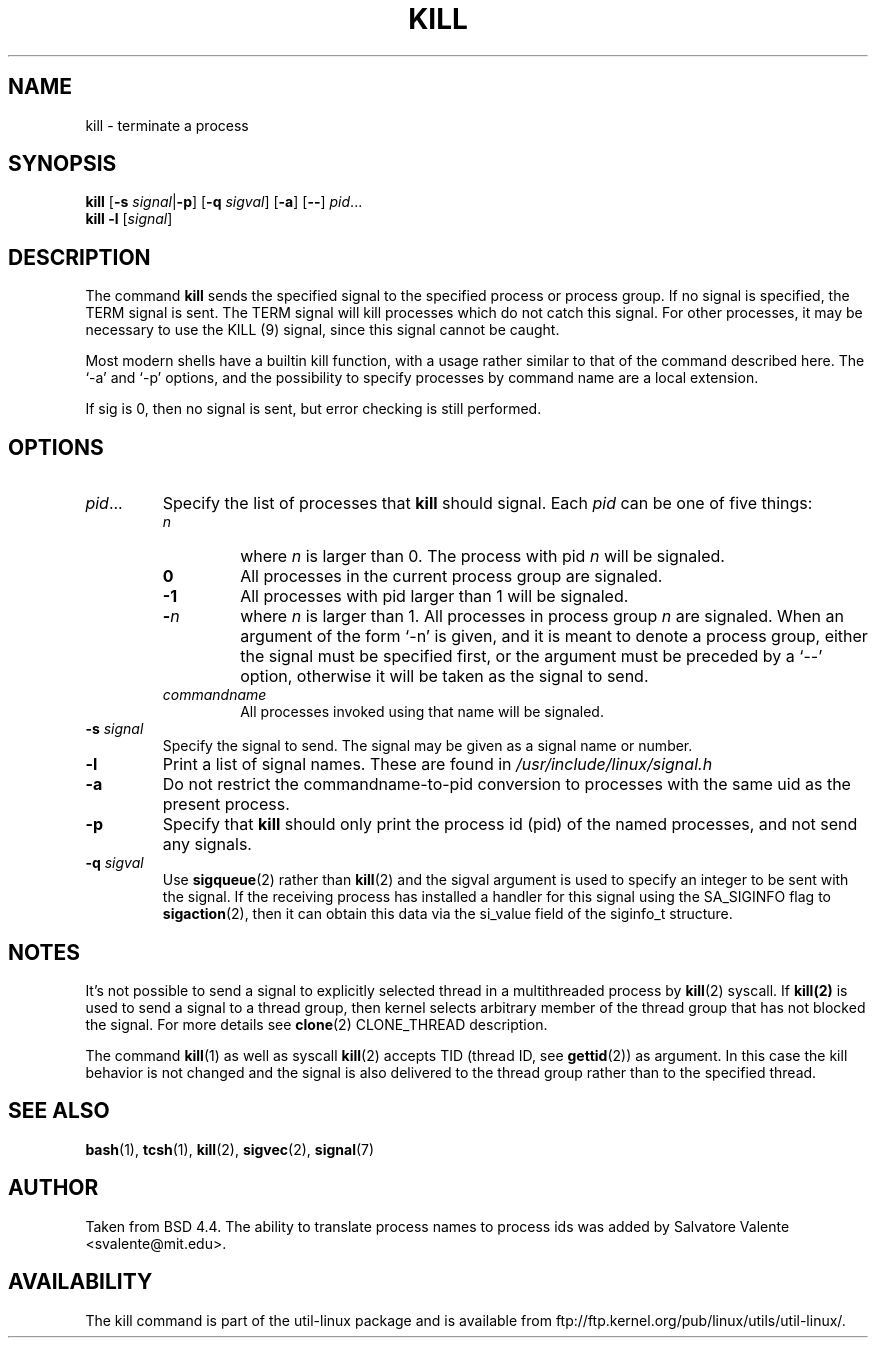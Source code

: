 .\" Copyright 1994 Salvatore Valente (svalente@mit.edu)
.\" Copyright 1992 Rickard E. Faith (faith@cs.unc.edu)
.\" May be distributed under the GNU General Public License
.TH KILL 1 "February 2011" "util-linux" "User Commands"
.SH NAME
kill \- terminate a process
.SH SYNOPSIS
.B kill
.RB [ \-s
.IR signal  | \fB\-p\fP ]
.RB [ \-q
.IR sigval ]
.RB [ \-a ]
.RB [ \-\- ]
.IR pid ...
.br
.B kill -l
.RI [ signal ]
.SH DESCRIPTION
The command
.B kill
sends the specified signal to the specified process or process group.
If no signal is specified, the TERM signal is sent.  The TERM signal
will kill processes which do not catch this signal.  For other processes,
it may be necessary to use the KILL (9) signal, since this signal cannot
be caught.
.PP
Most modern shells have a builtin kill function, with a usage rather similar
to that of the command described here.  The `-a' and `-p' options,
and the possibility to specify processes by command name are a local extension.
.PP
If sig is 0, then no signal is sent, but error checking is still performed.
.SH OPTIONS
.TP
.IR pid ...
Specify the list of processes that
.B kill
should signal.  Each
.I pid
can be one of five things:

.RS
.TP
.I n
where
.I n
is larger than 0.  The process with pid
.I n
will be signaled.
.TP
.B 0
All processes in the current process group are signaled.
.TP
.B -1
All processes with pid larger than 1 will be signaled.
.TP
.BI - n
where
.I n
is larger than 1.
All processes in process group
.I n
are signaled.  When an argument of the form `-n' is given,
and it is meant to denote a process group,
either the signal must be specified first, or the argument must be preceded
by a `--' option, otherwise it will be taken as the signal to send.
.TP
.I commandname
All processes invoked using that name will be signaled.
.RE
.TP
.BI \-s " signal"
Specify the signal to send.
The signal may be given as a signal name or number.
.TP
.B \-l
Print a list of signal names.  These are found in
.I /usr/include/linux/signal.h
.TP
.B \-a
Do not restrict the commandname-to-pid conversion to processes
with the same uid as the present process.
.TP
.B \-p
Specify that
.B kill
should only print the process id (pid)
of the named processes, and not send any signals.
.TP
.BI \-q " sigval"
Use
.BR sigqueue (2)
rather than
.BR kill (2)
and the sigval argument is used to specify an integer to be sent with the
signal.  If the receiving process has installed a handler for this signal using
the SA_SIGINFO flag to
.BR sigaction (2),
then it can obtain this data via the si_value field of the siginfo_t structure.
.SH NOTES
It's not possible to send a signal to explicitly selected thread in a
multithreaded process by
.BR kill (2)
syscall. If
.BR kill(2)
is used to send a signal to a thread group,  then
kernel selects arbitrary member of the thread group that has not blocked
the signal. For more details see
.BR clone (2)
CLONE_THREAD description.

The command
.BR kill (1)
as well as syscall
.BR kill (2)
accepts TID (thread ID, see
.BR gettid (2))
as argument. In this case the kill behavior is not changed and the signal is
also delivered to the thread group rather than to the specified thread.
.SH "SEE ALSO"
.BR bash (1),
.BR tcsh (1),
.BR kill (2),
.BR sigvec (2),
.BR signal (7)
.SH AUTHOR
Taken from BSD 4.4.  The ability to translate process names to process
ids was added by Salvatore Valente <svalente@mit.edu>.
.SH AVAILABILITY
The kill command is part of the util-linux package and is available from
ftp://ftp.kernel.org/pub/linux/utils/util-linux/.
